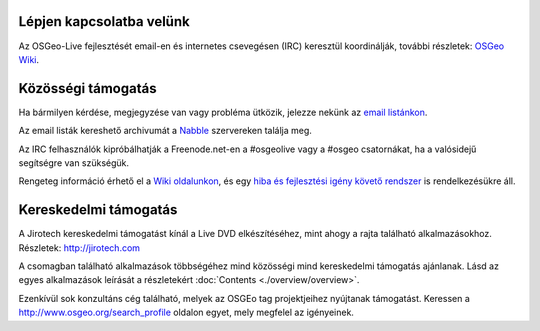 Lépjen kapcsolatba velünk
================================================================================

Az OSGeo-Live fejlesztését email-en és internetes csevegésen (IRC)
keresztül koordinálják, további részletek:
`OSGeo Wiki <http://wiki.osgeo.org/wiki/Live_GIS_Disc#Contact_Us>`_.

Közösségi támogatás
================================================================================

Ha bármilyen kérdése, megjegyzése van vagy probléma ütközik, jelezze nekünk
az `email listánkon <http://lists.osgeo.org/mailman/listinfo/live-demo>`_.

Az email listák kereshető archivumát a
`Nabble <http://osgeo-org.1560.x6.nabble.com/OSGeo-FOSS4G-LiveDVD-f3777350.html>`_ szervereken találja meg.

Az IRC felhasználók kipróbálhatják a Freenode.net-en a #osgeolive vagy a
#osgeo csatornákat, ha a valósidejű segítségre van szükségük.

Rengeteg információ érhető el a 
`Wiki oldalunkon <http://wiki.osgeo.org/wiki/Live_GIS_Disc>`_, 
és egy `hiba és fejlesztési igény követő rendszer <https://trac.osgeo.org/osgeo/report/10>`_ is rendelkezésükre áll.

Kereskedelmi támogatás
================================================================================

.. image:: /images/logos/jirotechlogo.jpg
  :scale: 100%
  :alt: Jirotech
  :target: http://jirotech.com

A Jirotech kereskedelmi támogatást kínál a Live DVD elkészítéséhez,
mint ahogy a rajta található alkalmazásokhoz.
Részletek: http://jirotech.com

A csomagban található alkalmazások többségéhez mind közösségi mind kereskedelmi
támogatás ajánlanak. Lásd az egyes alkalmazások leírását a
részletekért :doc:`Contents <./overview/overview>`.

Ezenkívül sok konzultáns cég található, melyek az OSGEo tag projektjeihez
nyújtanak támogatást.
Keressen a http://www.osgeo.org/search_profile oldalon egyet, mely megfelel
az igényeinek.


